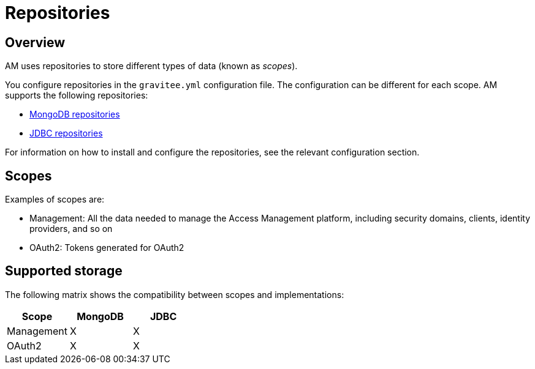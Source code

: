 = Repositories
:page-sidebar: am_3_x_sidebar
:page-permalink: am/current/am_installguide_repositories.html
:page-folder: am/installation-guide
:page-liquid:
:page-layout: am
:page-description: Gravitee.io Access Management - Repositories
:page-keywords: Gravitee.io, API Platform, API Management, Access Gateway, oauth2, openid, documentation, manual, guide, reference, api

== Overview

AM uses repositories to store different types of data (known as _scopes_).

You configure repositories in the `gravitee.yml` configuration file. The configuration can be different for each scope.
AM supports the following repositories:

- link:am_installguide_repositories_mongodb.html[MongoDB repositories]
- link:am_installguide_repositories_jdbc.html[JDBC repositories]

For information on how to install and configure the repositories, see the relevant configuration section.

[[gravitee-repositories-scopess]]
== Scopes

Examples of scopes are:

* Management: All the data needed to manage the Access Management platform, including security domains, clients,
identity providers, and so on
* OAuth2: Tokens generated for OAuth2

[[gravitee-repositories-types]]
== Supported storage
The following matrix shows the compatibility between scopes and implementations:

|===
|Scope|MongoDB|JDBC

|Management
|X
|X

|OAuth2
|X
|X

|===
